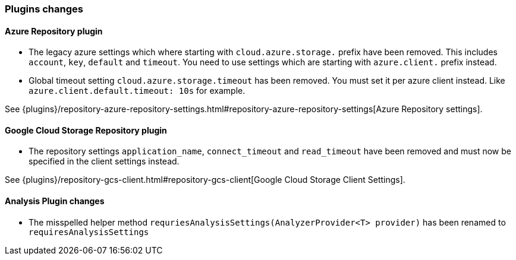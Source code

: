 [[breaking_70_plugins_changes]]
=== Plugins changes

==== Azure Repository plugin

* The legacy azure settings which where starting with `cloud.azure.storage.` prefix have been removed.
This includes `account`, `key`, `default` and `timeout`.
You need to use settings which are starting with `azure.client.` prefix instead.

* Global timeout setting `cloud.azure.storage.timeout` has been removed.
You must set it per azure client instead. Like `azure.client.default.timeout: 10s` for example.

See {plugins}/repository-azure-repository-settings.html#repository-azure-repository-settings[Azure Repository settings].

==== Google Cloud Storage Repository plugin

* The repository settings `application_name`, `connect_timeout` and `read_timeout` have been removed and
must now be specified in the client settings instead.

See {plugins}/repository-gcs-client.html#repository-gcs-client[Google Cloud Storage Client Settings].

==== Analysis Plugin changes

* The misspelled helper method `requriesAnalysisSettings(AnalyzerProvider<T> provider)` has been
renamed to `requiresAnalysisSettings`